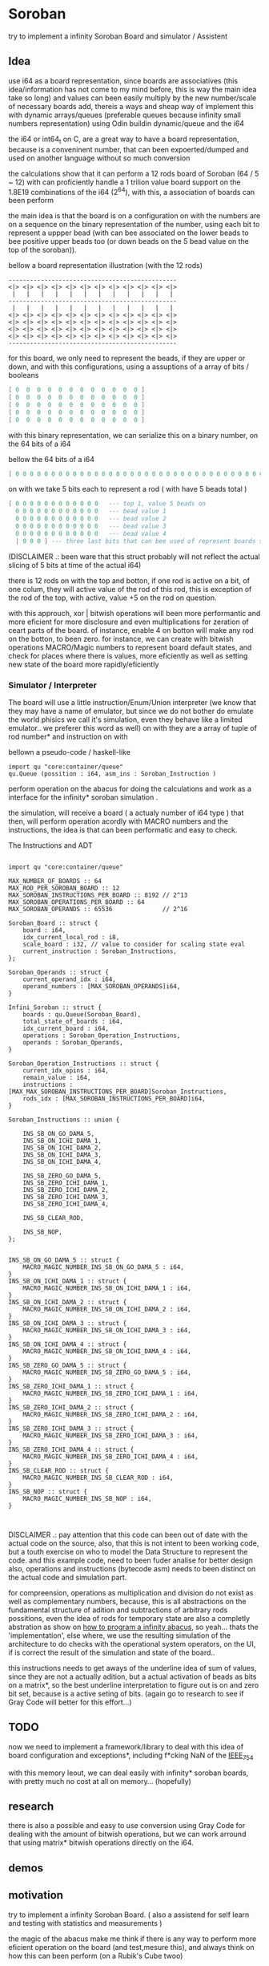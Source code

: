 
* Soroban

try to implement a infinity Soroban Board and simulator / Assistent

** Idea

use i64 as a board representation, since boards are associatives (this idea/information has not come to my mind before, this is way the main idea take so long) and values can been easily multiply by the new number/scale of necessary boards add, thereis a ways and sheap way of implement this with dynamic arrays/queues (preferable queues because infinity small numbers representation) using Odin buildin dynamic/queue and the i64

the i64 or int64_t on C, are a great way to have a board representation, because is a conveninent number, that can been expoerted/dumped and used on another language without so much conversion

the calculations show that it can perform a 12 rods board of Soroban (64 / 5 ~ 12) with can proficiently handle a 1 trilion value board support on the 1.8E19 combinations of the i64 (2^64), with this, a association of boards can been perform

the main idea is that the board is on a configuration on with the numbers are on a sequence on the binary representation of the number, using each bit to represent a uppper bead (with can bee associated on the lower beads to bee positive upper beads too (or down beads on the 5 bead value on the top of the soroban)).

bellow a board representation illustration (with the 12 rods)

#+begin_src text
-----------------------------------------------
<|> <|> <|> <|> <|> <|> <|> <|> <|> <|> <|> <|>
 |   |   |   |   |   |   |   |   |   |   |   |
-----------------------------------------------
 |   |   |   |   |   |   |   |   |   |   |   |
<|> <|> <|> <|> <|> <|> <|> <|> <|> <|> <|> <|>
<|> <|> <|> <|> <|> <|> <|> <|> <|> <|> <|> <|>
<|> <|> <|> <|> <|> <|> <|> <|> <|> <|> <|> <|>
<|> <|> <|> <|> <|> <|> <|> <|> <|> <|> <|> <|>
-----------------------------------------------
#+end_src

for this board, we only need to represent the beads, if they are upper or down, and with this configurations, using a assuptions of a array of bits / booleans

#+begin_src lua
[ 0  0  0  0  0  0  0  0  0  0  0  0 ]
[ 0  0  0  0  0  0  0  0  0  0  0  0 ]
[ 0  0  0  0  0  0  0  0  0  0  0  0 ]
[ 0  0  0  0  0  0  0  0  0  0  0  0 ]
[ 0  0  0  0  0  0  0  0  0  0  0  0 ]
#+end_src

with this binary representation, we can serialize this on a binary number, on the 64 bits of a i64

bellow the 64 bits of a i64

#+begin_src lua
[ 0 0 0 0 0 0 0 0 0 0 0 0 0 0 0 0 0 0 0 0 0 0 0 0 0 0 0 0 0 0 0 0 0 0 0 0 0 0 0 0 0 0 0 0 0 0 0 0 0 0 0 0 0 0 0 0 0 0 0 0 0 0 0 ]
#+end_src

on with we take 5 bits each to represent a rod ( with have 5 beads total )

#+begin_src lua
[ 0 0 0 0 0 0 0 0 0 0 0 0   --- top 1, value 5 beads on
  0 0 0 0 0 0 0 0 0 0 0 0   --- bead value 1
  0 0 0 0 0 0 0 0 0 0 0 0   --- bead value 2
  0 0 0 0 0 0 0 0 0 0 0 0   --- bead value 3
  0 0 0 0 0 0 0 0 0 0 0 0   --- bead value 4
  | 0 0 0 ] --- three last bits that can bee used of represent boards states, if necessary
#+end_src

(DISCLAIMER .: been ware that this struct probably will not reflect the actual slicing of 5 bits at time of the actual i64)

there is 12 rods on with the top and botton, if one rod is active on a bit, of one colum, they will active value of the rod of this rod, this is exception of the rod of the top, with active, value +5 on the rod on question.

with this approuch, xor | bitwish operations will been more performantic and more eficient for more disclosure and even multiplications for zeration of ceart parts of the board. of instance, enable 4 on botton will make any rod on the botton, to been zero. for instance, we can create with bitwish operations MACRO/Magic numbers to represent board default states, and check for places where there is values, more eficiently as well as setting new state of the board more rapidly/eficiently

*** Simulator / Interpreter

The board will use a little instruction/Enum/Union interpreter (we know that they may have a name of emulator, but since we do not bother do emulate the world phisics we call it's simulation, even they behave like a limited emulator.. we preferer this word as well) on with they are a array of tuple of rod number* and instruction on with

bellown a pseudo-code / haskell-like

#+begin_src odin
import qu "core:container/queue"
qu.Queue (possition : i64, asm_ins : Soroban_Instruction )
#+end_src

perform operation on the abacus for doing the calculations and work as a interface for the infinity* soroban simulation .

the simulation, will receive a board ( a actualy number of i64 type ) that then, will perform operation acordly with MACRO numbers and the instructions, the idea is that can been performatic and easy to check.

The Instructions and ADT

#+begin_src odin

import qu "core:container/queue"

MAX_NUMBER_OF_BOARDS :: 64
MAX_ROD_PER_SOROBAN_BOARD :: 12
MAX_SOROBAN_INSTRUCTIONS_PER_BOARD :: 8192 // 2^13
MAX_SOROBAN_OPERATIONS_PER_BOARD :: 64
MAX_SOROBAN_OPERANDS :: 65536              // 2^16

Soroban_Board :: struct {
	board : i64,
	idx_current_local_rod : i8,
	scale_board : i32, // value to consider for scaling state eval
	current_instruction : Soroban_Instructions,
};

Soroban_Operands :: struct {
	current_operand_idx : i64,
	operand_numbers : [MAX_SOROBAN_OPERANDS]i64,
}

Infini_Soroban :: struct {
	boards : qu.Queue(Soroban_Board),
	total_state_of_boards : i64,
	idx_current_board : i64,
	operations : Soroban_Operation_Instructions,
	operands : Soroban_Operands,
}

Soroban_Operation_Instructions :: struct {
	current_idx_opins : i64,
	remain_value : i64,
	instructions : [MAX_MAX_SOROBAN_INSTRUCTIONS_PER_BOARD]Soroban_Instructions,
	rods_idx : [MAX_SOROBAN_INSTRUCTIONS_PER_BOARD]i64,
}

Soroban_Instructions :: union {

	INS_SB_ON_GO_DAMA_5,
	INS_SB_ON_ICHI_DAMA_1,
	INS_SB_ON_ICHI_DAMA_2,
	INS_SB_ON_ICHI_DAMA_3,
	INS_SB_ON_ICHI_DAMA_4,

	INS_SB_ZERO_GO_DAMA_5,
	INS_SB_ZERO_ICHI_DAMA_1,
	INS_SB_ZERO_ICHI_DAMA_2,
	INS_SB_ZERO_ICHI_DAMA_3,
	INS_SB_ZERO_ICHI_DAMA_4,

	INS_SB_CLEAR_ROD,

	INS_SB_NOP,
};


INS_SB_ON_GO_DAMA_5 :: struct {
	MACRO_MAGIC_NUMBER_INS_SB_ON_GO_DAMA_5 : i64,
}
INS_SB_ON_ICHI_DAMA_1 :: struct {
	MACRO_MAGIC_NUMBER_INS_SB_ON_ICHI_DAMA_1 : i64,
}
INS_SB_ON_ICHI_DAMA_2 :: struct {
	MACRO_MAGIC_NUMBER_INS_SB_ON_ICHI_DAMA_2 : i64,
}
INS_SB_ON_ICHI_DAMA_3 :: struct {
	MACRO_MAGIC_NUMBER_INS_SB_ON_ICHI_DAMA_3 : i64,
}
INS_SB_ON_ICHI_DAMA_4 :: struct {
	MACRO_MAGIC_NUMBER_INS_SB_ON_ICHI_DAMA_4 : i64,
}
INS_SB_ZERO_GO_DAMA_5 :: struct {
	MACRO_MAGIC_NUMBER_INS_SB_ZERO_GO_DAMA_5 : i64,
}
INS_SB_ZERO_ICHI_DAMA_1 :: struct {
	MACRO_MAGIC_NUMBER_INS_SB_ZERO_ICHI_DAMA_1 : i64,
}
INS_SB_ZERO_ICHI_DAMA_2 :: struct {
	MACRO_MAGIC_NUMBER_INS_SB_ZERO_ICHI_DAMA_2 : i64,
}
INS_SB_ZERO_ICHI_DAMA_3 :: struct {
	MACRO_MAGIC_NUMBER_INS_SB_ZERO_ICHI_DAMA_3 : i64,
}
INS_SB_ZERO_ICHI_DAMA_4 :: struct {
	MACRO_MAGIC_NUMBER_INS_SB_ZERO_ICHI_DAMA_4 : i64,
}
INS_SB_CLEAR_ROD :: struct {
	MACRO_MAGIC_NUMBER_INS_SB_CLEAR_ROD : i64,
}
INS_SB_NOP :: struct {
	MACRO_MAGIC_NUMBER_INS_SB_NOP : i64,
}


#+end_src

DISCLAIMER .: pay attention that this code can been out of date with the actual code on the source, also, that this is not intent to been working code, but a touth exercise on who to model the Data Structure to represent the code. and this example code, need to been fuder analise for better design also, operations and instructions (bytecode asm) needs to been distinct on the actual code and simulation part.

for compreension, operations as multiplication and division do not exist as well as complementary numbers, because, this is all abstractions on the fundamental structure of adition and subtractions of arbitrary rods possitions, even the idea of rods for temporary state are also a completly abstration as show on [[https://www.cambridge.org/core/journals/canadian-mathematical-bulletin/article/how-to-program-an-infinite-abacus/A6EB7DD8D57056044CCB128923764BEB][how to program a infinity abacus]], so yeah... thats the 'implementation', else where, we use the resulting simulation of the architecture to do checks with the operational system operators, on the UI, if is correct the result of the simulation and state of the board..

this instructions needs to get aways of the underline idea of sum of values, since they are not a actually adition, but a actual activation of beads as bits on a matrix*, so the best underline interpretation to figure out is on and zero bit set, because is a active seting of bits. (again go to research to see if Gray Code will better for this effort...)

** TODO

now we need to implement a framework/library to deal with this idea of board configuration and exceptions*, including f*cking NaN of the [[https://en.wikipedia.org/wiki/IEEE_754][IEEE_754]]

with this memory leout, we can deal easily with infinity* soroban boards, with pretty much no cost at all on memory... (hopefully)

** research

there is also a possible and easy to use conversion using Gray Code for dealing with the amount of bitwish operations, but we can work arround that using matrix* bitwish operations directly on the i64.

** demos



** motivation

try to implement a infinity Soroban Board. ( also a assistend for self learn and testing with statistics and measurements )

the magic of the abacus make me think if there is any way to perform more eficient operation on the board (and test,mesure this), and always think on how this can been perform (on a Rubik's Cube twoo)

the ultimante goal of this project is perform a generic algoritm with markov chains to generate random moviments on with they are selected on a Monte Carlo Simulation, to perform operations that are closer to the actual or even correct response ( and isolete then with statistics, exporting data for fother examination ) for operations with the determined number and operation on the soroban.

the main idead is also, to perform a nealy infinity Soroban on with they can perform infinity* calculations, as simulations .

*** old naming
the old project idea name has been

- a Soroban Mesurement System on Odin and using Raylib

the new intent is been a simulation of a infinity soroban and assistant for test using raylib and odin

* version of [[https://github.com/odin-lang/odin][Odin]]

dev-2023-11:ef5eb4b6
